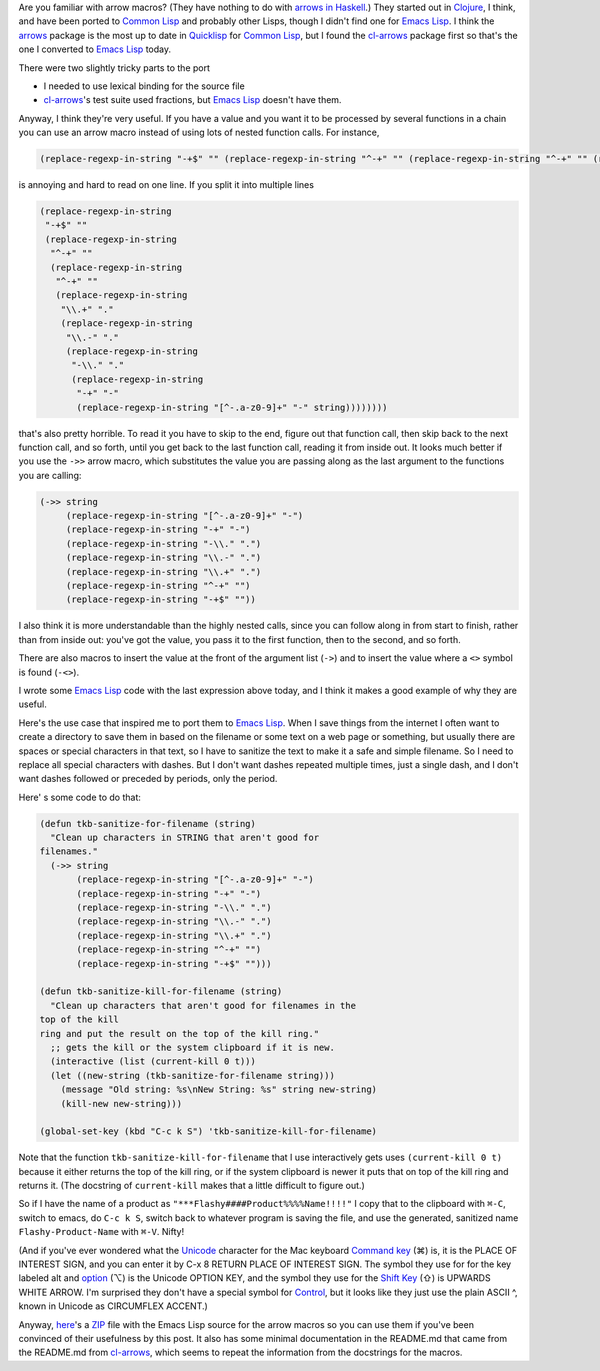 .. title: Arrow Macros in Emacs Lisp
.. slug: arrow-macros-in-emacs-lisp
.. date: 2020-07-03 14:11:16 UTC-04:00
.. tags: arrow macros,emacs lisp,emacs,clojure,common lisp,unicode
.. category: computer/emacs
.. link: 
.. description: 
.. type: text

.. role:: file
.. role:: key(literal)

Are you familiar with arrow macros?  (They have nothing to do with
`arrows in Haskell`__.) They started out in Clojure_, I think, and have
been ported to `Common Lisp`_ and probably other Lisps, though I didn't
find one for `Emacs Lisp`_.  I think the arrows_ package is the most up
to date in Quicklisp_ for `Common Lisp`_, but I found the cl-arrows_
package first so that's the one I converted to `Emacs Lisp`_ today.

__ https://en.wikibooks.org/wiki/Haskell/Understanding_arrows
.. _Clojure: https://clojure.org/
.. _Common Lisp: https://en.wikipedia.org/wiki/Common_Lisp
.. _arrows: https://github.com/Harleqin/arrows
.. _cl-arrows: https://github.com/nightfly19/cl-arrows
.. _Quicklisp: https://www.quicklisp.org/
.. _Emacs Lisp: https://www.gnu.org/software/emacs/manual/html_node/elisp/

There were two slightly tricky parts to the port

- I needed to use lexical binding for the source file
- cl-arrows_\'s test suite used fractions, but `Emacs Lisp`_ doesn't
  have them.

Anyway, I think they're very useful.  If you have a value and
you want it to be processed by several functions in a chain you
can use an arrow macro instead of using lots of nested function
calls. For instance,  

.. code:: emacs-lisp

   (replace-regexp-in-string "-+$" "" (replace-regexp-in-string "^-+" "" (replace-regexp-in-string "^-+" "" (replace-regexp-in-string "\\.+" "." (replace-regexp-in-string "\\.-" "." (replace-regexp-in-string "-\\." "." (replace-regexp-in-string "-+" "-" (replace-regexp-in-string "[^-.a-z0-9]+" "-" string))))))))

is annoying and hard to read on one line.  If you split it into multiple lines

.. code:: emacs-lisp

   (replace-regexp-in-string
    "-+$" ""
    (replace-regexp-in-string
     "^-+" ""
     (replace-regexp-in-string
      "^-+" ""
      (replace-regexp-in-string
       "\\.+" "."
       (replace-regexp-in-string
        "\\.-" "."
        (replace-regexp-in-string
         "-\\." "."
         (replace-regexp-in-string
          "-+" "-"
          (replace-regexp-in-string "[^-.a-z0-9]+" "-" string))))))))

that's also pretty horrible.  To read it you have to skip to the end,
figure out that function call, then skip back to the next function
call, and so forth, until you get back to the last function call,
reading it from inside out.  It looks much better if you use the
``->>`` arrow macro, which substitutes the value you are passing along
as the last argument to the functions you are calling:

.. code:: emacs-lisp

   (->> string
        (replace-regexp-in-string "[^-.a-z0-9]+" "-")
        (replace-regexp-in-string "-+" "-")
        (replace-regexp-in-string "-\\." ".")
        (replace-regexp-in-string "\\.-" ".")
        (replace-regexp-in-string "\\.+" ".")
        (replace-regexp-in-string "^-+" "")
        (replace-regexp-in-string "-+$" ""))


I also think it is more understandable than the highly nested calls,
since you can follow along in from start to finish, rather than from
inside out: you've got the value, you pass it to the first function,
then to the second, and so forth.

There are also macros to insert the value at the front of the argument
list (``->``) and to insert the value where a ``<>`` symbol is found
(``-<>``).

I wrote some `Emacs Lisp`_ code with the last expression above today, and
I think it makes a good example of why they are useful.

Here's the use case that inspired me to port them to `Emacs
Lisp`_.  When I save things from the internet I often want to
create a directory to save them in based on the filename or
some text on a web page or something, but usually there are
spaces or special characters in that text, so I have to
sanitize the text to make it a safe and simple filename.  So I
need to replace all special characters with dashes.  But I
don't want dashes repeated multiple times, just a single dash,
and I don't want dashes followed or preceded by periods, only
the period.

Here' s some code to do that:

.. code:: emacs-lisp

   (defun tkb-sanitize-for-filename (string)
     "Clean up characters in STRING that aren't good for
   filenames."
     (->> string
          (replace-regexp-in-string "[^-.a-z0-9]+" "-")
          (replace-regexp-in-string "-+" "-")
          (replace-regexp-in-string "-\\." ".")
          (replace-regexp-in-string "\\.-" ".")
          (replace-regexp-in-string "\\.+" ".")
          (replace-regexp-in-string "^-+" "")
          (replace-regexp-in-string "-+$" "")))

   (defun tkb-sanitize-kill-for-filename (string)
     "Clean up characters that aren't good for filenames in the
   top of the kill
   ring and put the result on the top of the kill ring."
     ;; gets the kill or the system clipboard if it is new.
     (interactive (list (current-kill 0 t)))
     (let ((new-string (tkb-sanitize-for-filename string)))
       (message "Old string: %s\nNew String: %s" string new-string)
       (kill-new new-string)))

   (global-set-key (kbd "C-c k S") 'tkb-sanitize-kill-for-filename)

Note that the function ``tkb-sanitize-kill-for-filename`` that I use
interactively gets uses ``(current-kill 0 t)`` because it either
returns the top of the kill ring, or if the system clipboard is newer
it puts that on top of the kill ring and returns it.  (The docstring
of ``current-kill`` makes that a little difficult to figure out.)

So if I have the name of a product as
``"***Flashy####Product%%%%Name!!!!"`` I copy that to the clipboard
with :key:`⌘-C`, switch to emacs, do :key:`C-c k S`, switch back to
whatever program is saving the file, and use the generated,
sanitized name ``Flashy-Product-Name`` with :key:`⌘-V`.  Nifty!  

(And if you've ever wondered what the Unicode_ character for the Mac
keyboard `Command key`__ (⌘) is, it is the PLACE OF INTEREST SIGN, and you
can enter it by C-x 8 RETURN PLACE OF INTEREST SIGN.  The symbol they
use for for the key labeled alt and option__ (⌥) is the Unicode OPTION
KEY, and the symbol they use for the `Shift Key`__ (⇧) is UPWARDS WHITE ARROW.
I'm surprised they don't have a special symbol for Control__, but it
looks like they just use the plain ASCII ^, known in Unicode as
CIRCUMFLEX ACCENT.)

.. _Unicode: https://en.wikipedia.org/wiki/Unicode

__ https://en.wikipedia.org/wiki/Command_key
__ https://en.wikipedia.org/wiki/Option_key
__ https://en.wikipedia.org/wiki/Shift_key
__ https://en.wikipedia.org/wiki/Control_key

Anyway, here_\'s a ZIP_ file with the Emacs Lisp source for the arrow
macros so you can use them if you've been convinced of their
usefulness by this post.  It also has some minimal documentation in
the :file:`README.md` that came from the :file:`README.md` from
`cl-arrows`_, which seems to repeat the information from the
docstrings for the macros.

.. _here: /arrows-for-emacs.zip
.. _ZIP: https://en.wikipedia.org/wiki/Info-ZIP
